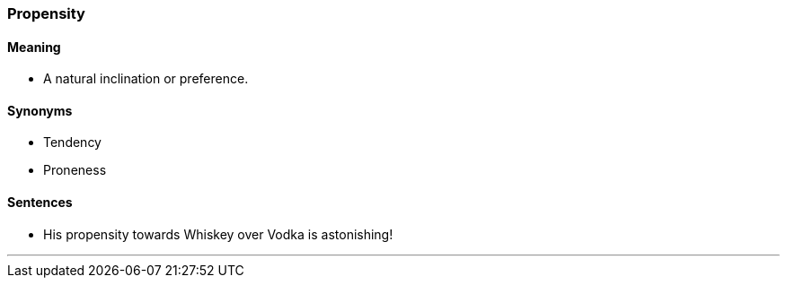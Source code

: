 === Propensity

==== Meaning

* A natural inclination or preference.

==== Synonyms

* Tendency
* Proneness

==== Sentences

* His [.underline]#propensity# towards Whiskey over Vodka is astonishing!

'''
